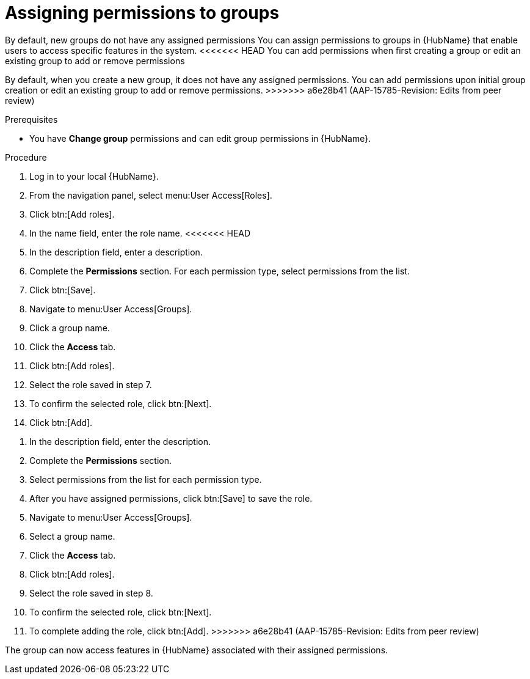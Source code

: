 // Module included in the following assemblies:
// obtaining-token/master.adoc
[id="proc-assigning-permissions"]

= Assigning permissions to groups

By default, new groups do not have any assigned permissions
You can assign permissions to groups in {HubName} that enable users to access specific features in the system. 
<<<<<<< HEAD
You can add permissions when first creating a group or edit an existing group to add or remove permissions
=======
By default, when you create a new group, it does not have any assigned permissions. 
You can add permissions upon initial group creation or edit an existing group to add or remove permissions.
>>>>>>> a6e28b41 (AAP-15785-Revision: Edits from peer review)

.Prerequisites

* You have *Change group* permissions and can edit group permissions in {HubName}.

.Procedure
. Log in to your local {HubName}.
. From the navigation panel, select menu:User Access[Roles].
. Click btn:[Add roles].
. In the name field, enter the role name.
<<<<<<< HEAD
. In the description field, enter a description.
. Complete the *Permissions* section. For each permission type, select permissions from the list.
. Click btn:[Save].
. Navigate to menu:User Access[Groups].
. Click a group name.
. Click the *Access* tab.
. Click btn:[Add roles].
. Select the role saved in step 7.
. To confirm the selected role, click btn:[Next].
. Click btn:[Add].
=======
. In the description field, enter the description.
. Complete the *Permissions* section.
. Select permissions from the list for each permission type.
. After you have assigned permissions, click btn:[Save] to save the role.
. Navigate to menu:User Access[Groups].
. Select a group name.
. Click the *Access* tab.
. Click btn:[Add roles].
. Select the role saved in step 8.
. To confirm the selected role, click btn:[Next].
. To complete adding the role, click btn:[Add].
>>>>>>> a6e28b41 (AAP-15785-Revision: Edits from peer review)

The group can now access features in {HubName} associated with their assigned permissions.